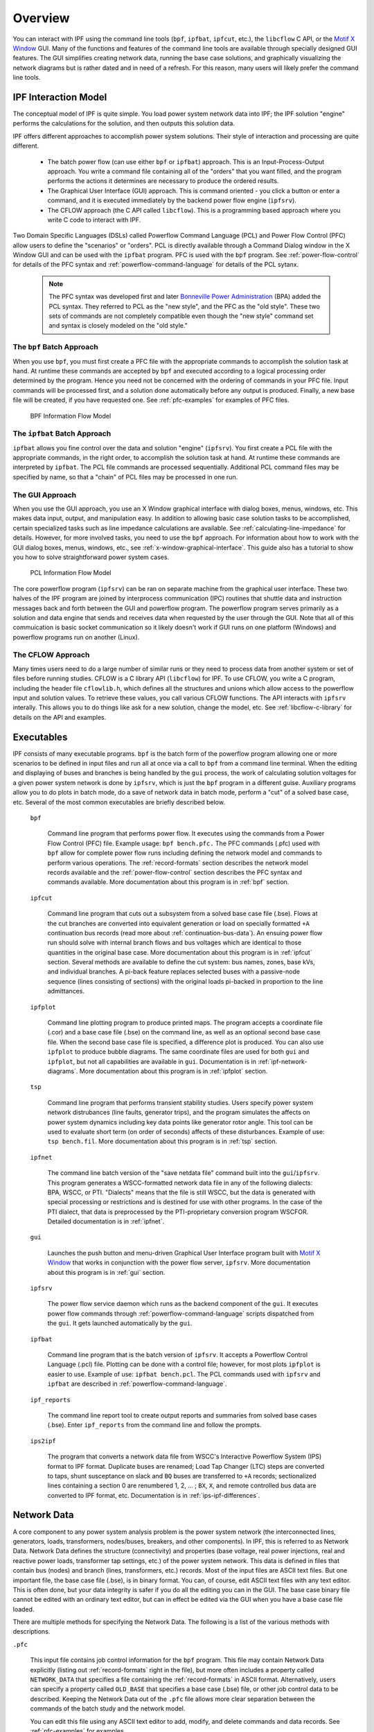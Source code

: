 .. _overview:

********
Overview
********
You can interact with IPF using the command line tools (``bpf``, ``ipfbat``, ``ipfcut``, etc.), the ``libcflow`` C API, or the `Motif X Window`_ GUI. Many of the functions and features of the command line tools are available through specially designed GUI features. The GUI simplifies creating network data, running the base case solutions, and graphically visualizing the network diagrams but is rather dated and in need of a refresh. For this reason, many users will likely prefer the command line tools.

IPF Interaction Model
=====================
The conceptual model of IPF is quite simple. You load power system network data into IPF; the IPF solution "engine" performs the calculations for the solution, and then outputs this solution data.

IPF offers different approaches to accomplish power system solutions. Their style of interaction and processing are quite different.

 * The batch power flow (can use either ``bpf`` or ``ipfbat``) approach. This is an Input-Process-Output approach. You write a command file containing all of the "orders" that you want filled, and the program performs the actions it determines are necessary to produce the ordered results.
 * The Graphical User Interface (GUI) approach. This is command oriented - you click a button or enter a command, and it is executed immediately by the backend power flow engine (``ipfsrv``).
 * The CFLOW approach (the C API called ``libcflow``). This is a programming based approach where you write C code to interact with IPF.

Two Domain Specific Languages (DSLs) called  Powerflow Command Language (PCL) and Power Flow Control (PFC) allow users to define the "scenarios" or "orders". PCL is directly available through a Command Dialog window in the X Window GUI and can be used with the ``ipfbat`` program. PFC is used with the ``bpf`` program. See :ref:`power-flow-control` for details of the PFC syntax and :ref:`powerflow-command-language` for details of the PCL sytanx.

 .. note::

  The PFC syntax was developed first and later `Bonneville Power Administration`_ (BPA) added the PCL syntax. They referred to PCL as the "new style", and the PFC as the "old style". These two sets of commands are not completely compatible even though the "new style" command set and syntax is closely modeled on the "old style."

The ``bpf`` Batch Approach
--------------------------
When you use ``bpf``, you must first create a PFC file with the appropriate commands to accomplish the solution task at hand. At runtime these commands are accepted by ``bpf`` and executed according to a logical processing order determined by the program. Hence you need not be concerned with the ordering of commands in your PFC file. Input commands will be processed first, and a solution done automatically before any output is produced. Finally, a new base file will be created, if you have requested one. See :ref:`pfc-examples` for examples of PFC files.

.. figure:: ../img/BPF_Information_Flow_Model.png

   BPF Information Flow Model

The ``ipfbat`` Batch Approach
-----------------------------
``ipfbat`` allows you fine control over the data and solution "engine" (``ipfsrv``). You first create a PCL file with the appropriate commands, in the right order, to accomplish the solution task at hand. At runtime these commands are interpreted by ``ipfbat``. The PCL file commands are processed sequentially. Additional PCL command files may be specified by name, so that a "chain" of PCL files may be processed in one run.

The GUI Approach
----------------
When you use the GUI approach, you use an X Window graphical interface with dialog boxes, menus, windows, etc. This makes data input, output, and manipulation easy. In addition to allowing basic case solution tasks to be accomplished, certain specialized tasks such as line impedance calculations are available. See :ref:`calculating-line-impedance` for details. However, for more involved tasks, you need to use the ``bpf`` approach. For information about how to work with the GUI dialog boxes, menus, windows, etc., see :ref:`x-window-graphical-interface`. This guide also has a tutorial to show you how to solve straightforward power system cases.

.. figure:: ../img/PCL_Information_Flow_Model.png

   PCL Information Flow Model

The core powerflow program (``ipfsrv``) can be ran on separate machine from the graphical user interface. These two halves of the IPF program are joined by interprocess communication (IPC) routines that shuttle data and instruction messages back and forth between the GUI and powerflow program. The powerflow program serves primarily as a solution and data engine that sends and receives data when requested by the user through the GUI. Note that all of this commuication is basic socket communication so it likely doesn't work if GUI runs on one platform (Windows) and powerflow programs run on another (Linux).

The CFLOW Approach
------------------
Many times users need to do a large number of similar runs or they need to process data from another system or set of files before running studies. CFLOW is a C library API (``libcflow``) for IPF. To use CFLOW, you write a C program, including the header file ``cflowlib.h``, which defines all the structures and unions which allow access to the powerflow input and solution values. To retrieve these values, you call various CFLOW functions. The API interacts with ``ipfsrv`` interally. This allows you to do things like ask for a new solution, change the model, etc. See :ref:`libcflow-c-library` for details on the API and examples.

Executables
===========
IPF consists of many executable programs. ``bpf`` is the batch form of the powerflow program allowing one or more scenarios to be defined in input files and run all at once via a call to ``bpf`` from a command line terminal. When the editing and displaying of buses and branches is being handled by the ``gui`` process, the work of calculating solution voltages for a given power system network is done by ``ipfsrv``, which is just the ``bpf`` program in a different guise. Auxiliary programs allow you to do plots in batch mode, do a save of network data in batch mode, perform a "cut" of a solved base case, etc. Several of the most common executables are briefly described below. 

  ``bpf``
   
    Command line program that performs power flow. It executes using the commands from a Power Flow Control (PFC) file. Example usage: ``bpf bench.pfc.`` The PFC commands (.pfc) used with ``bpf`` allow for complete power flow runs including defining the network model and commands to perform various operations. The :ref:`record-formats` section describes the network model records available and the :ref:`power-flow-control` section describes the PFC syntax and commands available. More documentation about this program is in :ref:`bpf` section.

  ``ipfcut``
  
    Command line program that cuts out a subsystem from a solved base case file (.bse). Flows at the cut branches are converted into equivalent generation or load on specially formatted ``+A`` continuation bus records (read more about :ref:`continuation-bus-data`). An ensuing power flow run should solve with internal branch flows and bus voltages which are identical to those quantities in the original base case. More documentation about this program is in :ref:`ipfcut` section. Several methods are available to define the cut system: bus names, zones, base kVs, and individual branches. A pi-back feature replaces selected buses with a passive-node sequence (lines consisting of sections) with the original loads pi-backed in proportion to the line admittances.

  ``ipfplot``
   
    Command line plotting program to produce printed maps. The program accepts a coordinate file (.cor) and a base case file (.bse) on the command line, as well as an optional second base case file. When the second base case file is specified, a difference plot is produced. You can also use ``ipfplot`` to produce bubble diagrams. The same coordinate files are used for both ``gui`` and ``ipfplot``, but not all capabilities are available in ``gui``. Documentation is in :ref:`ipf-network-diagrams`.  More documentation about this program is in :ref:`ipfplot` section.

  ``tsp``
  
    Command line program that performs transient stability studies. Users specify power system network distrubances (line faults, generator trips), and the program simulates the affects on power system dynamics including key data points like generator rotor angle. This tool can be used to evaluate short term (on order of seconds) affects of these disturbances. Example of use: ``tsp bench.fil``.  More documentation about this program is in :ref:`tsp` section.

  ``ipfnet``
  
    The command line batch version of the "save netdata file" command built into the ``gui``/``ipfsrv``. This program generates a WSCC-formatted network data file in any of the following dialects: BPA, WSCC, or PTI. "Dialects" means that the file is still WSCC, but the data is generated with special processing or restrictions and is destined for use with other programs. In the case of the PTI dialect, that data is preprocessed by the PTI-proprietary conversion program WSCFOR. Detailed documentation is in :ref:`ipfnet`.

  ``gui``
  
    Launches the push button and menu-driven Graphical User Interface program built with `Motif X Window`_ that works in conjunction with the power flow server, ``ipfsrv``.  More documentation about this program is in :ref:`gui` section.

  ``ipfsrv``
  
    The power flow service daemon which runs as the backend component of the ``gui``. It executes power flow commands through :ref:`powerflow-command-language` scripts dispatched from the ``gui``. It gets launched automatically by the ``gui``.

  ``ipfbat``
   
    Command line program that is the batch version of ``ipfsrv``. It accepts a Powerflow Control Language (.pcl) file. Plotting can be done with a control file; however, for most plots ``ipfplot`` is easier to use. Example of use: ``ipfbat bench.pcl``. The PCL commands used with ``ipfsrv`` and ``ipfbat`` are described in :ref:`powerflow-command-language`.

  ``ipf_reports``

    The command line report tool to create output reports and summaries from solved base cases (.bse). Enter ``ipf_reports`` from the command line and follow the prompts.
  
  ``ips2ipf``
  
    The program that converts a network data file from WSCC's Interactive Powerflow System (IPS) format to IPF format. Duplicate buses are renamed; Load Tap Changer (LTC) steps are converted to taps, shunt susceptance on slack and ``BQ`` buses are transferred to ``+A`` records; sectionalized lines containing a section 0 are renumbered 1, 2, ... ; ``BX``, ``X``, and remote controlled bus data are converted to IPF format, etc. Documentation is in :ref:`ips-ipf-differences`.

.. _network-data:

Network Data
============
A core component to any power system analysis problem is the power system network (the interconnected lines, generators, loads, transformers, nodes/buses, breakers, and other components). In IPF, this is referred to as Network Data. Network Data defines the structure (connectivity) and properties (base voltage, real power injections, real and reactive power loads, transformer tap settings, etc.) of the power system network. This data is defined in files that contain bus (nodes) and branch (lines, transformers, etc.) records. Most of the input files are ASCII text files. But one important file, the base case file (.bse), is in binary format. You can, of course, edit ASCII text files with any text editor. This is often done, but your data integrity is safer if you do all the editing you can in the GUI. The base case binary file cannot be edited with an ordinary text editor, but can in effect be edited via the GUI when you have a base case file loaded.

There are multiple methods for specifying the Network Data. The following is a list of the various methods with descriptions.

``.pfc``

  This input file contains job control information for the ``bpf`` program. This file may contain Network Data explicitly (listing out :ref:`record-formats` right in the file), but more often includes a property called ``NETWORK_DATA`` that specifies a file containing the :ref:`record-formats` in ASCII format. Alternatively, users can specify a property called ``OLD_BASE`` that specifies a base case (.bse) file, or other job control data to be described. Keeping the Network Data out of the ``.pfc`` file allows more clear separation between the commands of the batch study and the network model.

  You can edit this file using any ASCII text editor to add, modify, and delete commands and data records. See :ref:`pfc-examples` for examples.

``NETWORK_DATA`` 

  This ASCII text input file contains a series of records of bus and branch data. It must not contain modification records.
  
  This file can be maintained by using an ASCII text editor. Or you can edit the records you want in the GUI through the various dialog boxes and then save a new ``NETWORK_DATA`` file. In the file, data records may be in random order, but actual processing is done in the following order:
  
   1. ``A`` and ``I`` records (area interchange)
   2. ``B``, ``+``, and ``X`` records (bus)
   3. ``L``, ``R``, ``E``, and ``T`` records (branch).

``BRANCH_DATA``
  
  This ASCII text input file contains the branch data of all branches coded with in-service date and out-of-service date. This file is searched for branches in service on the date requested. ``bpf`` selects the appropriate branches.

``NEW_BASE``

  This program-generated, binary output file contains complete base network data and steady-state operating values for the case being processed. This file is identical in format to the ``OLD_BASE`` file. ``NEW_BASE`` simply designates the file when it is produced as the output from a recently concluded case study. See :ref:`bse-base-file` section for more details on this file.

``OLD_BASE`` 

  This program-generated, binary input file contains complete base network data and steady-state operating values. This file is identical in format to the ``NEW_BASE`` file. ``OLD_BASE`` simply designates the file when it functions as an already existing input file. See :ref:`bse-base-file` section for more details on this file.

``CHANGE`` 

  This ASCII text input file contains changes (new and modification records) to the data input from any combination of ``NETWORK_DATA``, ``BRANCH_DATA``, and ``OLD_BASE`` files making up the case to be studied. These change records change the input data for the base case.

Printout File ``.pfo`` 

  This is an ASCII text output file that contains bus, branch, and solution data from a completed case study and is intended for ordinary, paper hardcopy output.

Microfiche file ``.pff`` 

  This is a special format output file that contains bus, branch, and solution data from a completed case study and is intended for microfiche format.

.. table:: IPF Input/Output Files

   ========================== ====== ============================ =============== ======= =================================
   File                       Format Input/Output (I/O)           Created by      Editing Information Contained
   ========================== ====== ============================ =============== ======= =================================
   ``.pfc``                   ASCII  ``bpf`` (I)                  User            Yes     Bus, Branch, Commands, File Names
   ``.pcl``                   ASCII  ``gui``, ``ipbat`` (I)       User            Yes     Commands, File Names
   NETWORK_DATA               ASCII  ``bpf`` (I) GUI,IPFBAT (I/O) User gui ipfnet Yes     Bus, Branch
   BRANCH_DATA                ASCII  Input Only                   User            Yes     Branch
   OLD_BASE ``.bse``          Binary Input Only                   IPF             No      Bus, Branch, Solution Values
   CHANGES                    ASCII  Input or Output              User ``gui``    Yes     Bus, Branch, Modiﬁcations
   NEW_BASE ``.bse``          Binary Output Only                  IPF             No      Bus, Branch, Solution Values
   Printout ﬁle (<name>.pfo)  ASCII  Output Only                  ``bpf``         No      Input Data and Solution Reports, User Analysis
   Microﬁche ﬁle (<name>.pff) ASCII  Output Only                  ``bpf``         No      Input Data and Solution Reports, User Analysis
   Debug ﬁle (<name>.pfd)     ASCII  Output Only                  ``bpf``         No      Solution arrays and iteration processing
   Printout ﬁle (<logon>.pfo) ASCII  Output Only                  ``gui``         No      Messages, Iteration Summary
   Debug ﬁle (<logon>.pfd)    ASCII  Output Only                  ``gui``         No      Solution arrays and iteration processing
   ========================== ====== ============================ =============== ======= =================================

The NETWORK_DATA File
=====================
This ASCII text data file consists of area, bus, and branch records. This file must not contain modification records, only new data.

 1. Area interchange records.
   
   Each area record identifies a composition of zones whose member (associated) buses define specific aggregate quantities that may be controlled to specified export values.

   ``A`` (Area interchange records)

   ``I`` (Area intertie records)

 2. Bus data record group containing at least two records.
   
   Each bus data record identifies one bus in the network. Buses are uniquely identified by their bus name and base kV.
   
   ``B`` (Bus records) 

   ``+`` (Continuation bus records)

   ``X`` (Switched Reactance records)

   ``Q`` (PQ Curve data records)

 3. Branch data record group containing at least one record.

  ``L`` (AC or DC Transmission line records)

  ``E`` (Equivalent Branch records) 

  ``T`` (Transformer records) 

  ``R`` (Regulators (Automatic or LTC transformer) records)

Branch data entered in any of the ASCII files is *single-entry* or one-way only. This means, for example, that a branch connecting buses A and B has a user-submitted entry (A,B) or (B,A) but not both. The program transposes the record internally as required during execution. Normally which way the branch is entered does not matter, but it does affect the default end metered on a tie line, and the physical position of line sections. See :ref:`record-formats`, for a discussion of this feature.

Branches are uniquely identified by three fields:

 * Their terminal bus names and base kVs.
 * Their circuit or parallel ID code.
 * Their section code.

.. _bse-base-file:

The BASE (.bse) File
====================
This file, designated ``OLD_BASE`` if you are loading it, or ``NEW_BASE`` if you are saving it, is binary in format and contains the following data:
 
 * The case identification, project ID, and two header records.
 * The date the case was generated.
 * The program version used to generate the file (so future program versions can read the file if file structures change).
 * Up to 100 comment records.

.. _Motif X Window: https://motif.ics.com/motif/downloads
.. _Bonneville Power Administration: https://www.bpa.gov/